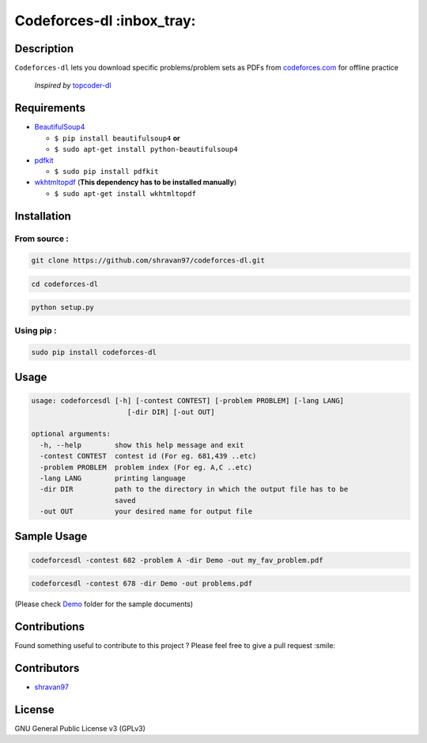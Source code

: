 Codeforces-dl :inbox_tray: 
-------------------------- 

.. image:: https://travis-ci.org/shravan97/codeforces-dl.svg?branch=master
    :target: https://travis-ci.org/shravan97/codeforces-dl  
    

Description 
~~~~~~~~~~~ 

| ``Codeforces-dl`` lets you download specific problems/problem sets as
  PDFs from `codeforces.com <http://codeforces.com>`__ for offline practice  
  
   *Inspired by*  `topcoder-dl <https://github.com/tushar-rishav/topcoder-dl>`__

Requirements 
~~~~~~~~~~~~ 

-  `BeautifulSoup4 <https://www.crummy.com/software/BeautifulSoup/>`__

   -  ``$ pip install beautifulsoup4``   **or**
   -  ``$ sudo apt-get install python-beautifulsoup4``

-  `pdfkit <https://pypi.python.org/pypi/pdfkit>`__

   -  ``$ sudo pip install pdfkit``

-  `wkhtmltopdf <http://wkhtmltopdf.org/>`__ (**This dependency has to
   be installed manually**)

   -  ``$ sudo apt-get install wkhtmltopdf``

Installation 
~~~~~~~~~~~~ 

From source : 
''''''''''''' 

.. code:: sh

      git clone https://github.com/shravan97/codeforces-dl.git 

.. code:: sh

      cd codeforces-dl 

.. code:: sh

    python setup.py 

Using pip : 
''''''''''' 

.. code:: sh

        sudo pip install codeforces-dl  

Usage 
~~~~~ 

.. code:: sh

    usage: codeforcesdl [-h] [-contest CONTEST] [-problem PROBLEM] [-lang LANG]
                           [-dir DIR] [-out OUT]

    optional arguments:
      -h, --help        show this help message and exit
      -contest CONTEST  contest id (For eg. 681,439 ..etc)
      -problem PROBLEM  problem index (For eg. A,C ..etc)
      -lang LANG        printing language
      -dir DIR          path to the directory in which the output file has to be
                        saved
      -out OUT          your desired name for output file  

Sample Usage
~~~~~~~~~~~~ 

.. code:: sh

        codeforcesdl -contest 682 -problem A -dir Demo -out my_fav_problem.pdf  
        

.. code:: sh

        codeforcesdl -contest 678 -dir Demo -out problems.pdf  
        
(Please check `Demo <https://github.com/shravan97/codeforces-dl/blob/master/Demo/>`__ folder for the sample documents)

Contributions 
~~~~~~~~~~~~~ 

Found something useful to contribute to this project ? Please feel free
to give a pull request :smile:

Contributors 
~~~~~~~~~~~~ 

-  `shravan97 <https://github.com/shravan97>`__

License 
~~~~~~~ 

GNU General Public License v3 (GPLv3)
